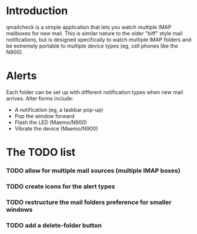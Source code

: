 
* Introduction

  qmailcheck is a simple application that lets you watch multiple
  IMAP mailboxes for new mail.  This is similar nature to the older
  "biff" style mail notifications, but is designed specifically to
  watch multiple IMAP folders and be extremely portable to multiple
  device types (eg, cell phones like the N900).

* Alerts
  Each folder can be set up with different notification types when new
  mail arrives.  Alter forms include:

  - A notification (eg, a taskbar pop-up)
  - Pop the window forward
  - Flash the LED (Maemo/N900)
  - Vibrate the device (Maemo/N900)

* The TODO list
*** TODO allow for multiple mail sources (multiple IMAP boxes)
*** TODO create icons for the alert types
*** TODO restructure the mail folders preference for smaller windows
*** TODO add a delete-folder button
